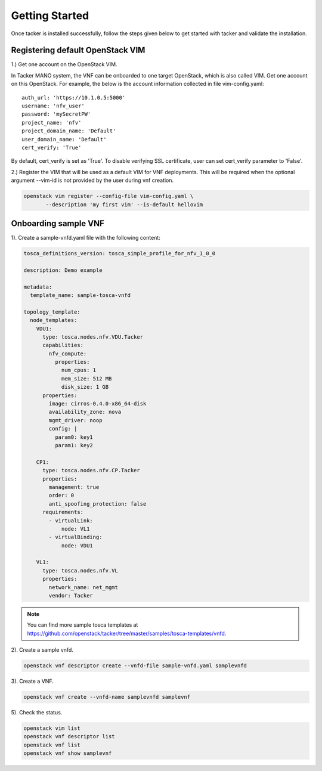 ..
      Copyright 2014-2015 OpenStack Foundation
      All Rights Reserved.

      Licensed under the Apache License, Version 2.0 (the "License"); you may
      not use this file except in compliance with the License. You may obtain
      a copy of the License at

          http://www.apache.org/licenses/LICENSE-2.0

      Unless required by applicable law or agreed to in writing, software
      distributed under the License is distributed on an "AS IS" BASIS, WITHOUT
      WARRANTIES OR CONDITIONS OF ANY KIND, either express or implied. See the
      License for the specific language governing permissions and limitations
      under the License.

===============
Getting Started
===============

Once tacker is installed successfully, follow the steps given below to get
started with tacker and validate the installation.


Registering default OpenStack VIM
=================================
1.) Get one account on the OpenStack VIM.

In Tacker MANO system, the VNF can be onboarded to one target OpenStack, which
is also called VIM. Get one account on this OpenStack. For example, the below
is the account information collected in file vim-config.yaml::

    auth_url: 'https://10.1.0.5:5000'
    username: 'nfv_user'
    password: 'mySecretPW'
    project_name: 'nfv'
    project_domain_name: 'Default'
    user_domain_name: 'Default'
    cert_verify: 'True'

By default, cert_verify is set as 'True'. To disable verifying SSL certificate,
user can set cert_verify parameter to 'False'.


2.) Register the VIM that will be used as a default VIM for VNF deployments.
This will be required when the optional argument --vim-id is not provided by
the user during vnf creation.

.. code-block:: console

   openstack vim register --config-file vim-config.yaml \
          --description 'my first vim' --is-default hellovim
..



Onboarding sample VNF
=====================

1). Create a sample-vnfd.yaml file with the following content:

.. code-block:: ini

   tosca_definitions_version: tosca_simple_profile_for_nfv_1_0_0

   description: Demo example

   metadata:
     template_name: sample-tosca-vnfd

   topology_template:
     node_templates:
       VDU1:
         type: tosca.nodes.nfv.VDU.Tacker
         capabilities:
           nfv_compute:
             properties:
               num_cpus: 1
               mem_size: 512 MB
               disk_size: 1 GB
         properties:
           image: cirros-0.4.0-x86_64-disk
           availability_zone: nova
           mgmt_driver: noop
           config: |
             param0: key1
             param1: key2

       CP1:
         type: tosca.nodes.nfv.CP.Tacker
         properties:
           management: true
           order: 0
           anti_spoofing_protection: false
         requirements:
           - virtualLink:
               node: VL1
           - virtualBinding:
               node: VDU1

       VL1:
         type: tosca.nodes.nfv.VL
         properties:
           network_name: net_mgmt
           vendor: Tacker

..

.. note::

   You can find more sample tosca templates at
   https://github.com/openstack/tacker/tree/master/samples/tosca-templates/vnfd.


2). Create a sample vnfd.

.. code-block:: console

   openstack vnf descriptor create --vnfd-file sample-vnfd.yaml samplevnfd
..

3). Create a VNF.

.. code-block:: console

   openstack vnf create --vnfd-name samplevnfd samplevnf
..

5). Check the status.

.. code-block:: console

   openstack vim list
   openstack vnf descriptor list
   openstack vnf list
   openstack vnf show samplevnf
..
